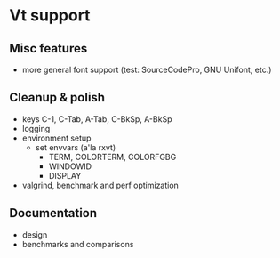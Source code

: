 * Vt support

** Misc features
- more general font support (test: SourceCodePro, GNU Unifont, etc.)

** Cleanup & polish
- keys C-1, C-Tab, A-Tab, C-BkSp, A-BkSp
- logging
- environment setup
  - set envvars (a'la rxvt)
    - TERM, COLORTERM, COLORFGBG
    - WINDOWID
    - DISPLAY
- valgrind, benchmark and perf optimization

** Documentation
- design
- benchmarks and comparisons
